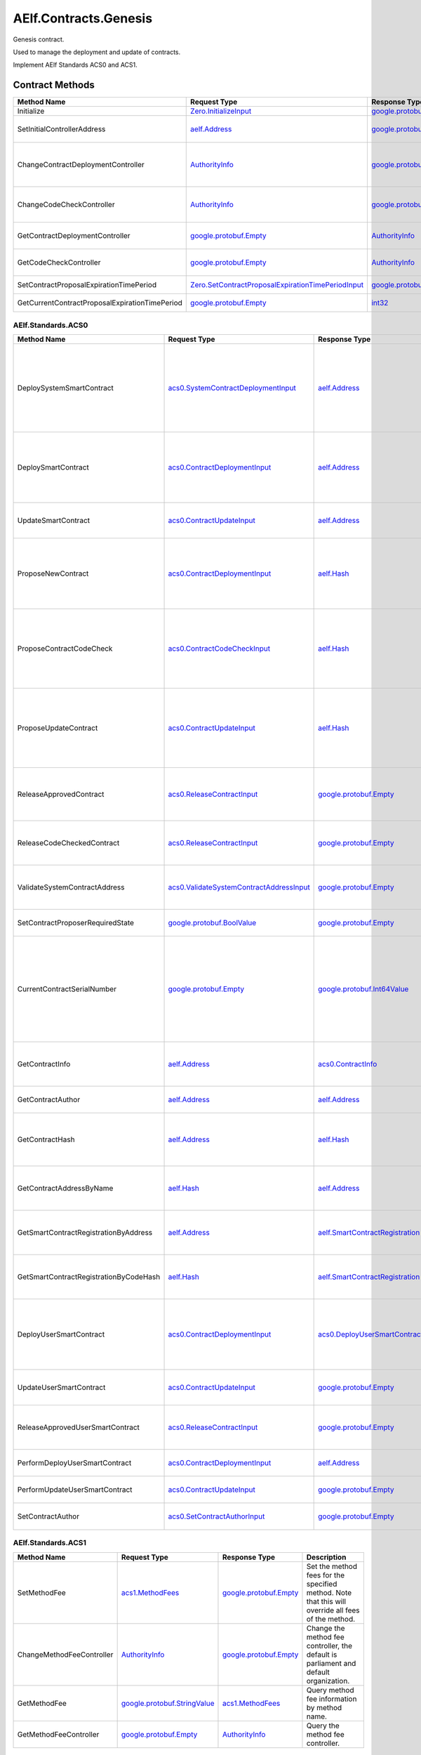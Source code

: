 AElf.Contracts.Genesis
----------------------

Genesis contract.

Used to manage the deployment and update of contracts.

Implement AElf Standards ACS0 and ACS1. 

Contract Methods
~~~~~~~~~~~~~~~~

+---------------------------------------------------+------------------------------------------------------------------------------------------------------------------------------------+--------------------------------------------------------------------------------------+-------------------------------------------------------------------------------------------------------------------------------------------------+
| Method Name                                       | Request Type                                                                                                                       | Response Type                                                                        | Description                                                                                                                                     |
+===================================================+====================================================================================================================================+======================================================================================+=================================================================================================================================================+
| Initialize                                        | `Zero.InitializeInput <#Zero.InitializeInput>`__                                                                                   | `google.protobuf.Empty <#google.protobuf.Empty>`__                                   | Initialize the genesis contract.                                                                                                                |
+---------------------------------------------------+------------------------------------------------------------------------------------------------------------------------------------+--------------------------------------------------------------------------------------+-------------------------------------------------------------------------------------------------------------------------------------------------+
| SetInitialControllerAddress                       | `aelf.Address <#aelf.Address>`__                                                                                                   | `google.protobuf.Empty <#google.protobuf.Empty>`__                                   | Set initial controller address for CodeCheckController and ContractDeploymentController.                                                        |
+---------------------------------------------------+------------------------------------------------------------------------------------------------------------------------------------+--------------------------------------------------------------------------------------+-------------------------------------------------------------------------------------------------------------------------------------------------+
| ChangeContractDeploymentController                | `AuthorityInfo <#AuthorityInfo>`__                                                                                                 | `google.protobuf.Empty <#google.protobuf.Empty>`__                                   | Modify the contract deployment controller authority. Note: Only old controller has permission to do this.                                       |
+---------------------------------------------------+------------------------------------------------------------------------------------------------------------------------------------+--------------------------------------------------------------------------------------+-------------------------------------------------------------------------------------------------------------------------------------------------+
| ChangeCodeCheckController                         | `AuthorityInfo <#AuthorityInfo>`__                                                                                                 | `google.protobuf.Empty <#google.protobuf.Empty>`__                                   | Modify the contract code check controller authority. Note: Only old controller has permission to do this.                                       |
+---------------------------------------------------+------------------------------------------------------------------------------------------------------------------------------------+--------------------------------------------------------------------------------------+-------------------------------------------------------------------------------------------------------------------------------------------------+
| GetContractDeploymentController                   | `google.protobuf.Empty <#google.protobuf.Empty>`__                                                                                 | `AuthorityInfo <#AuthorityInfo>`__                                                   | Query the ContractDeploymentController authority info.                                                                                          |
+---------------------------------------------------+------------------------------------------------------------------------------------------------------------------------------------+--------------------------------------------------------------------------------------+-------------------------------------------------------------------------------------------------------------------------------------------------+
| GetCodeCheckController                            | `google.protobuf.Empty <#google.protobuf.Empty>`__                                                                                 | `AuthorityInfo <#AuthorityInfo>`__                                                   | Query the CodeCheckController authority info.                                                                                                   |
+---------------------------------------------------+------------------------------------------------------------------------------------------------------------------------------------+--------------------------------------------------------------------------------------+-------------------------------------------------------------------------------------------------------------------------------------------------+
| SetContractProposalExpirationTimePeriod           | `Zero.SetContractProposalExpirationTimePeriodInput <#Zero.SetContractProposalExpirationTimePeriodInput>`__                         | `google.protobuf.Empty <#google.protobuf.Empty>`__                                   | Set expiration time for contract proposals, 72 hours by default                                                                                 |
+---------------------------------------------------+------------------------------------------------------------------------------------------------------------------------------------+--------------------------------------------------------------------------------------+-------------------------------------------------------------------------------------------------------------------------------------------------+
| GetCurrentContractProposalExpirationTimePeriod    | `google.protobuf.Empty <#google.protobuf.Empty>`__                                                                                 | `int32 <#int32>`__                                                                   | get the expiration time for the current contract proposal                                                                                       |
+---------------------------------------------------+------------------------------------------------------------------------------------------------------------------------------------+--------------------------------------------------------------------------------------+-------------------------------------------------------------------------------------------------------------------------------------------------+

AElf.Standards.ACS0
^^^^^^^^^^^^^^^^^^^

+------------------------------------------+------------------------------------------------------------------------------------------+--------------------------------------------------------------------------------------+------------------------------------------------------------------------------------------------------------------------------------------+
| Method Name                              | Request Type                                                                             | Response Type                                                                        | Description                                                                                                                              |
+==========================================+==========================================================================================+======================================================================================+==========================================================================================================================================+
| DeploySystemSmartContract                | `acs0.SystemContractDeploymentInput <#acs0.SystemContractDeploymentInput>`__             | `aelf.Address <#aelf.Address>`__                                                     | Deploy a system smart contract on chain and return the address of the system contract deployed.                                          |
+------------------------------------------+------------------------------------------------------------------------------------------+--------------------------------------------------------------------------------------+------------------------------------------------------------------------------------------------------------------------------------------+
| DeploySmartContract                      | `acs0.ContractDeploymentInput <#acs0.ContractDeploymentInput>`__                         | `aelf.Address <#aelf.Address>`__                                                     | Deploy a smart contract on chain and return the address of the contract deployed.                                                        |
+------------------------------------------+------------------------------------------------------------------------------------------+--------------------------------------------------------------------------------------+------------------------------------------------------------------------------------------------------------------------------------------+
| UpdateSmartContract                      | `acs0.ContractUpdateInput <#acs0.ContractUpdateInput>`__                                 | `aelf.Address <#aelf.Address>`__                                                     | Update a smart contract on chain.                                                                                                        |
+------------------------------------------+------------------------------------------------------------------------------------------+--------------------------------------------------------------------------------------+------------------------------------------------------------------------------------------------------------------------------------------+
| ProposeNewContract                       | `acs0.ContractDeploymentInput <#acs0.ContractDeploymentInput>`__                         | `aelf.Hash <#aelf.Hash>`__                                                           | Create a proposal to deploy a new contract and returns the id of the proposed contract.                                                  |
+------------------------------------------+------------------------------------------------------------------------------------------+--------------------------------------------------------------------------------------+------------------------------------------------------------------------------------------------------------------------------------------+
| ProposeContractCodeCheck                 | `acs0.ContractCodeCheckInput <#acs0.ContractCodeCheckInput>`__                           | `aelf.Hash <#aelf.Hash>`__                                                           | Create a proposal to check the code of a contract and return the id of the proposed contract.                                            |
+------------------------------------------+------------------------------------------------------------------------------------------+--------------------------------------------------------------------------------------+------------------------------------------------------------------------------------------------------------------------------------------+
| ProposeUpdateContract                    | `acs0.ContractUpdateInput <#acs0.ContractUpdateInput>`__                                 | `aelf.Hash <#aelf.Hash>`__                                                           | Create a proposal to update the specified contract and return the id of the proposed contract.                                           |
+------------------------------------------+------------------------------------------------------------------------------------------+--------------------------------------------------------------------------------------+------------------------------------------------------------------------------------------------------------------------------------------+
| ReleaseApprovedContract                  | `acs0.ReleaseContractInput <#acs0.ReleaseContractInput>`__                               | `google.protobuf.Empty <#google.protobuf.Empty>`__                                   | Release the contract proposal which has been approved.                                                                                   |
+------------------------------------------+------------------------------------------------------------------------------------------+--------------------------------------------------------------------------------------+------------------------------------------------------------------------------------------------------------------------------------------+
| ReleaseCodeCheckedContract               | `acs0.ReleaseContractInput <#acs0.ReleaseContractInput>`__                               | `google.protobuf.Empty <#google.protobuf.Empty>`__                                   | Release the proposal which has passed the code check.                                                                                    |
+------------------------------------------+------------------------------------------------------------------------------------------+--------------------------------------------------------------------------------------+------------------------------------------------------------------------------------------------------------------------------------------+
| ValidateSystemContractAddress            | `acs0.ValidateSystemContractAddressInput <#acs0.ValidateSystemContractAddressInput>`__   | `google.protobuf.Empty <#google.protobuf.Empty>`__                                   | Validate whether the input system contract exists.                                                                                       |
+------------------------------------------+------------------------------------------------------------------------------------------+--------------------------------------------------------------------------------------+------------------------------------------------------------------------------------------------------------------------------------------+
| SetContractProposerRequiredState         | `google.protobuf.BoolValue <#google.protobuf.BoolValue>`__                               | `google.protobuf.Empty <#google.protobuf.Empty>`__                                   | Set authority of contract deployment.                                                                                                    |
+------------------------------------------+------------------------------------------------------------------------------------------+--------------------------------------------------------------------------------------+------------------------------------------------------------------------------------------------------------------------------------------+
| CurrentContractSerialNumber              | `google.protobuf.Empty <#google.protobuf.Empty>`__                                       | `google.protobuf.Int64Value <#google.protobuf.Int64Value>`__                         | Get the current serial number of genesis contract (corresponds to the serial number that will be given to the next deployed contract).   |
+------------------------------------------+------------------------------------------------------------------------------------------+--------------------------------------------------------------------------------------+------------------------------------------------------------------------------------------------------------------------------------------+
| GetContractInfo                          | `aelf.Address <#aelf.Address>`__                                                         | `acs0.ContractInfo <#acs0.ContractInfo>`__                                           | Get detailed information about the specified contract.                                                                                   |
+------------------------------------------+------------------------------------------------------------------------------------------+--------------------------------------------------------------------------------------+------------------------------------------------------------------------------------------------------------------------------------------+
| GetContractAuthor                        | `aelf.Address <#aelf.Address>`__                                                         | `aelf.Address <#aelf.Address>`__                                                     | Get author of the specified contract.                                                                                                    |
+------------------------------------------+------------------------------------------------------------------------------------------+--------------------------------------------------------------------------------------+------------------------------------------------------------------------------------------------------------------------------------------+
| GetContractHash                          | `aelf.Address <#aelf.Address>`__                                                         | `aelf.Hash <#aelf.Hash>`__                                                           | Get the code hash of the contract about the specified address.                                                                           |
+------------------------------------------+------------------------------------------------------------------------------------------+--------------------------------------------------------------------------------------+------------------------------------------------------------------------------------------------------------------------------------------+
| GetContractAddressByName                 | `aelf.Hash <#aelf.Hash>`__                                                               | `aelf.Address <#aelf.Address>`__                                                     | Get the address of a system contract by its name.                                                                                        |
+------------------------------------------+------------------------------------------------------------------------------------------+--------------------------------------------------------------------------------------+------------------------------------------------------------------------------------------------------------------------------------------+
| GetSmartContractRegistrationByAddress    | `aelf.Address <#aelf.Address>`__                                                         | `aelf.SmartContractRegistration <#aelf.SmartContractRegistration>`__                 | Get the registration of a smart contract by its address.                                                                                 |
+------------------------------------------+------------------------------------------------------------------------------------------+--------------------------------------------------------------------------------------+------------------------------------------------------------------------------------------------------------------------------------------+
| GetSmartContractRegistrationByCodeHash   | `aelf.Hash <#aelf.Hash>`__                                                               | `aelf.SmartContractRegistration <#aelf.SmartContractRegistration>`__                 | Get the registration of a smart contract by code hash.                                                                                   |
+------------------------------------------+------------------------------------------------------------------------------------------+--------------------------------------------------------------------------------------+------------------------------------------------------------------------------------------------------------------------------------------+
| DeployUserSmartContract                  | `acs0.ContractDeploymentInput <#acs0.ContractDeploymentInput>`__                         | `acs0.DeployUserSmartContractOutput <#acs0.DeployUserSmartContractOutput>`__         | Deploy a user smart contract on chain and return the hash of the contract code.                                                          |
+------------------------------------------+------------------------------------------------------------------------------------------+--------------------------------------------------------------------------------------+------------------------------------------------------------------------------------------------------------------------------------------+
| UpdateUserSmartContract                  | `acs0.ContractUpdateInput <#acs0.ContractUpdateInput>`__                                 | `google.protobuf.Empty <#google.protobuf.Empty>`__                                   | Update a user smart contract on chain.                                                                                                   |
+------------------------------------------+------------------------------------------------------------------------------------------+--------------------------------------------------------------------------------------+------------------------------------------------------------------------------------------------------------------------------------------+
| ReleaseApprovedUserSmartContract         | `acs0.ReleaseContractInput <#acs0.ReleaseContractInput>`__                               | `google.protobuf.Empty <#google.protobuf.Empty>`__                                   | Release the proposal which has passed the code check.                                                                                    |
+------------------------------------------+------------------------------------------------------------------------------------------+--------------------------------------------------------------------------------------+------------------------------------------------------------------------------------------------------------------------------------------+
| PerformDeployUserSmartContract           | `acs0.ContractDeploymentInput <#acs0.ContractDeploymentInput>`__                         | `aelf.Address <#aelf.Address>`__                                                     | Perform user contract deployment.                                                                                                        |
+------------------------------------------+------------------------------------------------------------------------------------------+--------------------------------------------------------------------------------------+------------------------------------------------------------------------------------------------------------------------------------------+
| PerformUpdateUserSmartContract           | `acs0.ContractUpdateInput <#acs0.ContractUpdateInput>`__                                 | `google.protobuf.Empty <#google.protobuf.Empty>`__                                   | Perform user contract update.                                                                                                            |
+------------------------------------------+------------------------------------------------------------------------------------------+--------------------------------------------------------------------------------------+------------------------------------------------------------------------------------------------------------------------------------------+
| SetContractAuthor                        | `acs0.SetContractAuthorInput <#acs0.SetContractAuthorInput>`__                           | `google.protobuf.Empty <#google.protobuf.Empty>`__                                   | Set author of the specified contract.                                                                                                    |
+------------------------------------------+------------------------------------------------------------------------------------------+--------------------------------------------------------------------------------------+------------------------------------------------------------------------------------------------------------------------------------------+


AElf.Standards.ACS1
^^^^^^^^^^^^^^^^^^^

+-----------------------------+------------------------------------------------------------------+------------------------------------------------------+------------------------------------------------------------------------------------------------------+
| Method Name                 | Request Type                                                     | Response Type                                        | Description                                                                                          |
+=============================+==================================================================+======================================================+======================================================================================================+
| SetMethodFee                | `acs1.MethodFees <#acs1.MethodFees>`__                           | `google.protobuf.Empty <#google.protobuf.Empty>`__   | Set the method fees for the specified method. Note that this will override all fees of the method.   |
+-----------------------------+------------------------------------------------------------------+------------------------------------------------------+------------------------------------------------------------------------------------------------------+
| ChangeMethodFeeController   | `AuthorityInfo <#AuthorityInfo>`__                               | `google.protobuf.Empty <#google.protobuf.Empty>`__   | Change the method fee controller, the default is parliament and default organization.                |
+-----------------------------+------------------------------------------------------------------+------------------------------------------------------+------------------------------------------------------------------------------------------------------+
| GetMethodFee                | `google.protobuf.StringValue <#google.protobuf.StringValue>`__   | `acs1.MethodFees <#acs1.MethodFees>`__               | Query method fee information by method name.                                                         |
+-----------------------------+------------------------------------------------------------------+------------------------------------------------------+------------------------------------------------------------------------------------------------------+
| GetMethodFeeController      | `google.protobuf.Empty <#google.protobuf.Empty>`__               | `AuthorityInfo <#AuthorityInfo>`__                   | Query the method fee controller.                                                                     |
+-----------------------------+------------------------------------------------------------------+------------------------------------------------------+------------------------------------------------------------------------------------------------------+

.. raw:: html

   <!-- end Files -->

Contract Types
~~~~~~~~~~~~~~

AElf.Contracts.Genesis
^^^^^^^^^^^^^^^^^^^^^^

.. raw:: html

   <div id="Zero.ContractProposingInput">

.. raw:: html

   </div>

Zero.ContractProposingInput
'''''''''''''''''''''''''''

+-----------------+-------------------------------------------------------------------------+-----------------------------------------------------------+---------+
| Field           | Type                                                                    | Description                                               | Label   |
+=================+=========================================================================+===========================================================+=========+
| proposer        | `aelf.Address <#aelf.Address>`__                                        | The address of proposer for contract deployment/update.   |         |
+-----------------+-------------------------------------------------------------------------+-----------------------------------------------------------+---------+
| status          | `ContractProposingInputStatus <#Zero.ContractProposingInputStatus>`__   | The status of proposal.                                   |         |
+-----------------+-------------------------------------------------------------------------+-----------------------------------------------------------+---------+
| expired\_time   | `google.protobuf.Timestamp <#google.protobuf.Timestamp>`__              | The expiration time of proposal.                          |         |
+-----------------+-------------------------------------------------------------------------+-----------------------------------------------------------+---------+

.. raw:: html

   <div id="Zero.InitializeInput">

.. raw:: html

   </div>

Zero.InitializeInput
''''''''''''''''''''

+---------------------------------------------+--------------------+----------------------------------------------------------+---------+
| Field                                       | Type               | Description                                              | Label   |
+=============================================+====================+==========================================================+=========+
| contract\_deployment\_authority\_required   | `bool <#bool>`__   | Whether contract deployment/update requires authority.   |         |
+---------------------------------------------+--------------------+----------------------------------------------------------+---------+

.. raw:: html

   <div id="Zero.ContractProposingInputStatus">

.. raw:: html

   </div>

Zero.ContractProposingInputStatus
'''''''''''''''''''''''''''''''''

+-------------------------+----------+---------------------------------------+
| Name                    | Number   | Description                           |
+=========================+==========+=======================================+
| PROPOSED                | 0        | Proposal is proposed.                 |
+-------------------------+----------+---------------------------------------+
| APPROVED                | 1        | Proposal is approved by parliament.   |
+-------------------------+----------+---------------------------------------+
| CODE\_CHECK\_PROPOSED   | 2        | Code check is proposed.               |
+-------------------------+----------+---------------------------------------+
| CODE\_CHECKED           | 3        | Passed code checks.                   |
+-------------------------+----------+---------------------------------------+

.. raw:: html

   <div id="Zero.SetContractProposalExpirationTimePeriodInput">

.. raw:: html

   </div>

Zero.SetContractProposalExpirationTimePeriodInput
'''''''''''''''''''''''''''''''''''''''''''''''''

+------------------------+------------------------------------+---------------------------------------------+---------+
| Field                  | Type                               | Description                                 | Label   |
+========================+====================================+=============================================+=========+
| expiration_time_period | `int32 <#int32>`__                 | the period of expiration time               |         |
+------------------------+------------------------------------+---------------------------------------------+---------+

AElf.Standards.ACS0
^^^^^^^^^^^^^^^^^^^

.. raw:: html

   <div id="acs0.CodeCheckRequired">

.. raw:: html

   </div>

acs0.CodeCheckRequired
''''''''''''''''''''''

+-----------------------------------+------------------------------+-----------------------------------------------------+---------+
| Field                             | Type                         | Description                                         | Label   |
+===================================+==============================+=====================================================+=========+
| code                              | `bytes <#bytes>`__           | The byte array of the contract code.                |         |
+-----------------------------------+------------------------------+-----------------------------------------------------+---------+
| proposed\_contract\_input\_hash   | `aelf.Hash <#aelf.Hash>`__   | The id of the proposed contract.                    |         |
+-----------------------------------+------------------------------+-----------------------------------------------------+---------+
| category                          | `sint32 <#sint32>`__         | The category of contract code(0: C#).               |         |
+-----------------------------------+------------------------------+-----------------------------------------------------+---------+
| is\_system\_contract              | `bool <#bool>`__             | Indicates if the contract is the system contract.   |         |
+-----------------------------------+------------------------------+-----------------------------------------------------+---------+

.. raw:: html

   <div id="acs0.CodeUpdated">

.. raw:: html

   </div>

acs0.CodeUpdated
''''''''''''''''

+-------------------+------------------------------------+--------------------------------------------+---------+
| Field             | Type                               | Description                                | Label   |
+===================+====================================+============================================+=========+
| address           | `aelf.Address <#aelf.Address>`__   | The address of the updated contract.       |         |
+-------------------+------------------------------------+--------------------------------------------+---------+
| old\_code\_hash   | `aelf.Hash <#aelf.Hash>`__         | The byte array of the old contract code.   |         |
+-------------------+------------------------------------+--------------------------------------------+---------+
| new\_code\_hash   | `aelf.Hash <#aelf.Hash>`__         | The byte array of the new contract code.   |         |
+-------------------+------------------------------------+--------------------------------------------+---------+
| version           | `int32 <#int32>`__                 | The version of the current contract.       |         |
+-------------------+------------------------------------+--------------------------------------------+---------+

.. raw:: html

   <div id="acs0.ContractCodeCheckInput">

.. raw:: html

   </div>

acs0.ContractCodeCheckInput
'''''''''''''''''''''''''''

+-----------------------------------+------------------------------+-----------------------------------------------------------------------------------------+---------+
| Field                             | Type                         | Description                                                                             | Label   |
+===================================+==============================+=========================================================================================+=========+
| contract\_input                   | `bytes <#bytes>`__           | The byte array of the contract code to be checked.                                      |         |
+-----------------------------------+------------------------------+-----------------------------------------------------------------------------------------+---------+
| is\_contract\_deployment          | `bool <#bool>`__             | Whether the input contract is to be deployed or updated.                                |         |
+-----------------------------------+------------------------------+-----------------------------------------------------------------------------------------+---------+
| code\_check\_release\_method      | `string <#string>`__         | Method to call after code check complete(DeploySmartContract or UpdateSmartContract).   |         |
+-----------------------------------+------------------------------+-----------------------------------------------------------------------------------------+---------+
| proposed\_contract\_input\_hash   | `aelf.Hash <#aelf.Hash>`__   | The id of the proposed contract.                                                        |         |
+-----------------------------------+------------------------------+-----------------------------------------------------------------------------------------+---------+
| category                          | `sint32 <#sint32>`__         | The category of contract code(0: C#).                                                   |         |
+-----------------------------------+------------------------------+-----------------------------------------------------------------------------------------+---------+
| is\_system\_contract              | `bool <#bool>`__             | Indicates if the contract is the system contract.                                       |         |
+-----------------------------------+------------------------------+-----------------------------------------------------------------------------------------+---------+

.. raw:: html

   <div id="acs0.ContractDeployed">

.. raw:: html

   </div>

acs0.ContractDeployed
'''''''''''''''''''''

+--------------+------------------------------------+-----------------------------------------------------------------------------+---------+
| Field        | Type                               | Description                                                                 | Label   |
+==============+====================================+=============================================================================+=========+
| author       | `aelf.Address <#aelf.Address>`__   | The author of the contract, this is the person who deployed the contract.   |         |
+--------------+------------------------------------+-----------------------------------------------------------------------------+---------+
| code\_hash   | `aelf.Hash <#aelf.Hash>`__         | The hash of the contract code.                                              |         |
+--------------+------------------------------------+-----------------------------------------------------------------------------+---------+
| address      | `aelf.Address <#aelf.Address>`__   | The address of the contract.                                                |         |
+--------------+------------------------------------+-----------------------------------------------------------------------------+---------+
| version      | `int32 <#int32>`__                 | The version of the current contract.                                        |         |
+--------------+------------------------------------+-----------------------------------------------------------------------------+---------+
| Name         | `aelf.Hash <#aelf.Hash>`__         | The name of the contract. It has to be unique.                              |         |
+--------------+------------------------------------+-----------------------------------------------------------------------------+---------+

.. raw:: html

   <div id="acs0.ContractDeploymentInput">

.. raw:: html

   </div>

acs0.ContractDeploymentInput
''''''''''''''''''''''''''''

+------------+------------------------+-----------------------------------------+---------+
| Field      | Type                   | Description                             | Label   |
+============+========================+=========================================+=========+
| category   | `sint32 <#sint32>`__   | The category of contract code(0: C#).   |         |
+------------+------------------------+-----------------------------------------+---------+
| code       | `bytes <#bytes>`__     | The byte array of the contract code.    |         |
+------------+------------------------+-----------------------------------------+---------+

.. raw:: html

   <div id="acs0.ContractInfo">

.. raw:: html

   </div>

acs0.ContractInfo
'''''''''''''''''

+------------------------+------------------------------------+-----------------------------------------------------------------------------+---------+
| Field                  | Type                               | Description                                                                 | Label   |
+========================+====================================+=============================================================================+=========+
| serial\_number         | `int64 <#int64>`__                 | The serial number of the contract.                                          |         |
+------------------------+------------------------------------+-----------------------------------------------------------------------------+---------+
| author                 | `aelf.Address <#aelf.Address>`__   | The author of the contract, this is the person who deployed the contract.   |         |
+------------------------+------------------------------------+-----------------------------------------------------------------------------+---------+
| category               | `sint32 <#sint32>`__               | The category of contract code(0: C#).                                       |         |
+------------------------+------------------------------------+-----------------------------------------------------------------------------+---------+
| code\_hash             | `aelf.Hash <#aelf.Hash>`__         | The hash of the contract code.                                              |         |
+------------------------+------------------------------------+-----------------------------------------------------------------------------+---------+
| is\_system\_contract   | `bool <#bool>`__                   | Whether it is a system contract.                                            |         |
+------------------------+------------------------------------+-----------------------------------------------------------------------------+---------+
| version                | `int32 <#int32>`__                 | The version of the current contract.                                        |         |
+------------------------+------------------------------------+-----------------------------------------------------------------------------+---------+
| contract_version       | `string <#string>`__               | The version of the current contract.                                        |         |
+------------------------+------------------------------------+-----------------------------------------------------------------------------+---------+

.. raw:: html

   <div id="acs0.ContractProposed">

.. raw:: html

   </div>

acs0.ContractProposed
'''''''''''''''''''''

+-----------------------------------+------------------------------+------------------------------------+---------+
| Field                             | Type                         | Description                        | Label   |
+===================================+==============================+====================================+=========+
| proposed\_contract\_input\_hash   | `aelf.Hash <#aelf.Hash>`__   | The id of the proposed contract.   |         |
+-----------------------------------+------------------------------+------------------------------------+---------+

.. raw:: html

   <div id="acs0.ContractUpdateInput">

.. raw:: html

   </div>

acs0.ContractUpdateInput
''''''''''''''''''''''''

+-----------+------------------------------------+--------------------------------------------------+---------+
| Field     | Type                               | Description                                      | Label   |
+===========+====================================+==================================================+=========+
| address   | `aelf.Address <#aelf.Address>`__   | The contract address that needs to be updated.   |         |
+-----------+------------------------------------+--------------------------------------------------+---------+
| code      | `bytes <#bytes>`__                 | The byte array of the new contract code.         |         |
+-----------+------------------------------------+--------------------------------------------------+---------+

.. raw:: html

   <div id="acs0.ReleaseContractInput">

.. raw:: html

   </div>

acs0.ReleaseContractInput
'''''''''''''''''''''''''

+-----------------------------------+------------------------------+------------------------------------+---------+
| Field                             | Type                         | Description                        | Label   |
+===================================+==============================+====================================+=========+
| proposal\_id                      | `aelf.Hash <#aelf.Hash>`__   | The hash of the proposal.          |         |
+-----------------------------------+------------------------------+------------------------------------+---------+
| proposed\_contract\_input\_hash   | `aelf.Hash <#aelf.Hash>`__   | The id of the proposed contract.   |         |
+-----------------------------------+------------------------------+------------------------------------+---------+

.. raw:: html

   <div id="acs0.SystemContractDeploymentInput">

.. raw:: html

   </div>

acs0.SystemContractDeploymentInput
''''''''''''''''''''''''''''''''''

+-----------------------------------+-------------------------------------------------------------------------------------------------------------------------------------------+-------------------------------------------------------------------------------------------------------------------------+---------+
| Field                             | Type                                                                                                                                      | Description                                                                                                             | Label   |
+===================================+===========================================================================================================================================+=========================================================================================================================+=========+
| category                          | `sint32 <#sint32>`__                                                                                                                      | The category of contract code(0: C#).                                                                                   |         |
+-----------------------------------+-------------------------------------------------------------------------------------------------------------------------------------------+-------------------------------------------------------------------------------------------------------------------------+---------+
| code                              | `bytes <#bytes>`__                                                                                                                        | The byte array of the contract code.                                                                                    |         |
+-----------------------------------+-------------------------------------------------------------------------------------------------------------------------------------------+-------------------------------------------------------------------------------------------------------------------------+---------+
| name                              | `aelf.Hash <#aelf.Hash>`__                                                                                                                | The name of the contract. It has to be unique.                                                                          |         |
+-----------------------------------+-------------------------------------------------------------------------------------------------------------------------------------------+-------------------------------------------------------------------------------------------------------------------------+---------+
| transaction\_method\_call\_list   | `SystemContractDeploymentInput.SystemTransactionMethodCallList <#acs0.SystemContractDeploymentInput.SystemTransactionMethodCallList>`__   | An initial list of transactions for the system contract, which is executed in sequence when the contract is deployed.   |         |
+-----------------------------------+-------------------------------------------------------------------------------------------------------------------------------------------+-------------------------------------------------------------------------------------------------------------------------+---------+

.. raw:: html

   <div
   id="acs0.SystemContractDeploymentInput.SystemTransactionMethodCall">

.. raw:: html

   </div>

acs0.SystemContractDeploymentInput.SystemTransactionMethodCall
''''''''''''''''''''''''''''''''''''''''''''''''''''''''''''''

+----------------+------------------------+--------------------------------------------+---------+
| Field          | Type                   | Description                                | Label   |
+================+========================+============================================+=========+
| method\_name   | `string <#string>`__   | The method name of system transaction.     |         |
+----------------+------------------------+--------------------------------------------+---------+
| params         | `bytes <#bytes>`__     | The params of system transaction method.   |         |
+----------------+------------------------+--------------------------------------------+---------+

.. raw:: html

   <div
   id="acs0.SystemContractDeploymentInput.SystemTransactionMethodCallList">

.. raw:: html

   </div>

acs0.SystemContractDeploymentInput.SystemTransactionMethodCallList
''''''''''''''''''''''''''''''''''''''''''''''''''''''''''''''''''

+---------+-----------------------------------------------------------------------------------------------------------------------------------+------------------------------------+------------+
| Field   | Type                                                                                                                              | Description                        | Label      |
+=========+===================================================================================================================================+====================================+============+
| value   | `SystemContractDeploymentInput.SystemTransactionMethodCall <#acs0.SystemContractDeploymentInput.SystemTransactionMethodCall>`__   | The list of system transactions.   | repeated   |
+---------+-----------------------------------------------------------------------------------------------------------------------------------+------------------------------------+------------+

.. raw:: html

   <div id="acs0.ValidateSystemContractAddressInput">

.. raw:: html

   </div>

acs0.ValidateSystemContractAddressInput
'''''''''''''''''''''''''''''''''''''''

+--------------------------------+------------------------------------+----------------------------------+---------+
| Field                          | Type                               | Description                      | Label   |
+================================+====================================+==================================+=========+
| system\_contract\_hash\_name   | `aelf.Hash <#aelf.Hash>`__         | The name hash of the contract.   |         |
+--------------------------------+------------------------------------+----------------------------------+---------+
| address                        | `aelf.Address <#aelf.Address>`__   | The address of the contract.     |         |
+--------------------------------+------------------------------------+----------------------------------+---------+

.. raw:: html

   <div id="acs0.DeployUserSmartContractOutput">

.. raw:: html

   </div>

acs0.DeployUserSmartContractOutput
'''''''''''''''''''''''''''''''''''

+------------------------+------------------------------------+---------------------------------------------+---------+
| Field                  | Type                               | Description                                 | Label   |
+========================+====================================+=============================================+=========+
| code_hash              | `aelf.Hash <#aelf.Hash>`__         | The deployed or updated contract code hash. |         |
+------------------------+------------------------------------+---------------------------------------------+---------+

.. raw:: html

   <div id="acs0.SetContractAuthorInput">

.. raw:: html

   </div>

acs0.SetContractAuthorInput
'''''''''''''''''''''''''''''

+-----------------------------------+------------------------------------+------------------------------------------------------+---------+
| Field                             | Type                               | Description                                          | Label   |
+===================================+====================================+======================================================+=========+
| contract_address                  | `aelf.Address <#aelf.Address>`__   | The author's contract address needs to be updated.   |         |
+-----------------------------------+------------------------------------+------------------------------------------------------+---------+
| new_author                        | `aelf.Address <#aelf.Address>`__   | The new contract author.                             |         |
+-----------------------------------+------------------------------------+------------------------------------------------------+---------+

AElf.Standards.ACS1
^^^^^^^^^^^^^^^^^^^

.. raw:: html

   <div id="acs1.MethodFee">

.. raw:: html

   </div>

acs1.MethodFee
''''''''''''''

+--------------+------------------------+---------------------------------------+---------+
| Field        | Type                   | Description                           | Label   |
+==============+========================+=======================================+=========+
| symbol       | `string <#string>`__   | The token symbol of the method fee.   |         |
+--------------+------------------------+---------------------------------------+---------+
| basic\_fee   | `int64 <#int64>`__     | The amount of fees to be charged.     |         |
+--------------+------------------------+---------------------------------------+---------+

.. raw:: html

   <div id="acs1.MethodFees">

.. raw:: html

   </div>

acs1.MethodFees
'''''''''''''''

+-----------------------+-----------------------------------+----------------------------------------------------------------+------------+
| Field                 | Type                              | Description                                                    | Label      |
+=======================+===================================+================================================================+============+
| method\_name          | `string <#string>`__              | The name of the method to be charged.                          |            |
+-----------------------+-----------------------------------+----------------------------------------------------------------+------------+
| fees                  | `MethodFee <#acs1.MethodFee>`__   | List of fees to be charged.                                    | repeated   |
+-----------------------+-----------------------------------+----------------------------------------------------------------+------------+
| is\_size\_fee\_free   | `bool <#bool>`__                  | Optional based on the implementation of SetMethodFee method.   |            |
+-----------------------+-----------------------------------+----------------------------------------------------------------+------------+

AElf.Types
^^^^^^^^^^

.. raw:: html

   <div id="aelf.Address">

.. raw:: html

   </div>

aelf.Address
''''''''''''

+---------+----------------------+---------------+---------+
| Field   | Type                 | Description   | Label   |
+=========+======================+===============+=========+
| value   | `bytes <#bytes>`__   |               |         |
+---------+----------------------+---------------+---------+

.. raw:: html

   <div id="aelf.BinaryMerkleTree">

.. raw:: html

   </div>

aelf.BinaryMerkleTree
'''''''''''''''''''''

+---------------+-------------------------+---------------------------+------------+
| Field         | Type                    | Description               | Label      |
+===============+=========================+===========================+============+
| nodes         | `Hash <#aelf.Hash>`__   | The leaf nodes.           | repeated   |
+---------------+-------------------------+---------------------------+------------+
| root          | `Hash <#aelf.Hash>`__   | The root node hash.       |            |
+---------------+-------------------------+---------------------------+------------+
| leaf\_count   | `int32 <#int32>`__      | The count of leaf node.   |            |
+---------------+-------------------------+---------------------------+------------+

.. raw:: html

   <div id="aelf.Hash">

.. raw:: html

   </div>

aelf.Hash
'''''''''

+---------+----------------------+---------------+---------+
| Field   | Type                 | Description   | Label   |
+=========+======================+===============+=========+
| value   | `bytes <#bytes>`__   |               |         |
+---------+----------------------+---------------+---------+

.. raw:: html

   <div id="aelf.LogEvent">

.. raw:: html

   </div>

aelf.LogEvent
'''''''''''''

+----------------+-------------------------------+----------------------------------------------+------------+
| Field          | Type                          | Description                                  | Label      |
+================+===============================+==============================================+============+
| address        | `Address <#aelf.Address>`__   | The contract address.                        |            |
+----------------+-------------------------------+----------------------------------------------+------------+
| name           | `string <#string>`__          | The name of the log event.                   |            |
+----------------+-------------------------------+----------------------------------------------+------------+
| indexed        | `bytes <#bytes>`__            | The indexed data, used to calculate bloom.   | repeated   |
+----------------+-------------------------------+----------------------------------------------+------------+
| non\_indexed   | `bytes <#bytes>`__            | The non indexed data.                        |            |
+----------------+-------------------------------+----------------------------------------------+------------+

.. raw:: html

   <div id="aelf.MerklePath">

.. raw:: html

   </div>

aelf.MerklePath
'''''''''''''''

+-----------------------+---------------------------------------------+--------------------------+------------+
| Field                 | Type                                        | Description              | Label      |
+=======================+=============================================+==========================+============+
| merkle\_path\_nodes   | `MerklePathNode <#aelf.MerklePathNode>`__   | The merkle path nodes.   | repeated   |
+-----------------------+---------------------------------------------+--------------------------+------------+

.. raw:: html

   <div id="aelf.MerklePathNode">

.. raw:: html

   </div>

aelf.MerklePathNode
'''''''''''''''''''

+-------------------------+-------------------------+------------------------------------+---------+
| Field                   | Type                    | Description                        | Label   |
+=========================+=========================+====================================+=========+
| hash                    | `Hash <#aelf.Hash>`__   | The node hash.                     |         |
+-------------------------+-------------------------+------------------------------------+---------+
| is\_left\_child\_node   | `bool <#bool>`__        | Whether it is a left child node.   |         |
+-------------------------+-------------------------+------------------------------------+---------+

.. raw:: html

   <div id="aelf.SInt32Value">

.. raw:: html

   </div>

aelf.SInt32Value
''''''''''''''''

+---------+------------------------+---------------+---------+
| Field   | Type                   | Description   | Label   |
+=========+========================+===============+=========+
| value   | `sint32 <#sint32>`__   |               |         |
+---------+------------------------+---------------+---------+

.. raw:: html

   <div id="aelf.SInt64Value">

.. raw:: html

   </div>

aelf.SInt64Value
''''''''''''''''

+---------+------------------------+---------------+---------+
| Field   | Type                   | Description   | Label   |
+=========+========================+===============+=========+
| value   | `sint64 <#sint64>`__   |               |         |
+---------+------------------------+---------------+---------+

.. raw:: html

   <div id="aelf.ScopedStatePath">

.. raw:: html

   </div>

aelf.ScopedStatePath
''''''''''''''''''''

+-----------+-----------------------------------+----------------------------------------------------------+---------+
| Field     | Type                              | Description                                              | Label   |
+===========+===================================+==========================================================+=========+
| address   | `Address <#aelf.Address>`__       | The scope address, which will be the contract address.   |         |
+-----------+-----------------------------------+----------------------------------------------------------+---------+
| path      | `StatePath <#aelf.StatePath>`__   | The path of contract state.                              |         |
+-----------+-----------------------------------+----------------------------------------------------------+---------+

.. raw:: html

   <div id="aelf.SmartContractRegistration">

.. raw:: html

   </div>

aelf.SmartContractRegistration
''''''''''''''''''''''''''''''

+------------------------+-------------------------+-----------------------------------------+---------+
| Field                  | Type                    | Description                             | Label   |
+========================+=========================+=========================================+=========+
| category               | `sint32 <#sint32>`__    | The category of contract code(0: C#).   |         |
+------------------------+-------------------------+-----------------------------------------+---------+
| code                   | `bytes <#bytes>`__      | The byte array of the contract code.    |         |
+------------------------+-------------------------+-----------------------------------------+---------+
| code\_hash             | `Hash <#aelf.Hash>`__   | The hash of the contract code.          |         |
+------------------------+-------------------------+-----------------------------------------+---------+
| is\_system\_contract   | `bool <#bool>`__        | Whether it is a system contract.        |         |
+------------------------+-------------------------+-----------------------------------------+---------+
| version                | `int32 <#int32>`__      | The version of the current contract.    |         |
+------------------------+-------------------------+-----------------------------------------+---------+

.. raw:: html

   <div id="aelf.StatePath">

.. raw:: html

   </div>

aelf.StatePath
''''''''''''''

+---------+------------------------+---------------------------------------+------------+
| Field   | Type                   | Description                           | Label      |
+=========+========================+=======================================+============+
| parts   | `string <#string>`__   | The partial path of the state path.   | repeated   |
+---------+------------------------+---------------------------------------+------------+

.. raw:: html

   <div id="aelf.Transaction">

.. raw:: html

   </div>

aelf.Transaction
''''''''''''''''

+----------------------+-------------------------------+----------------------------------------------------------------------------------------------------------------------------------------------------------------------------------------------------+---------+
| Field                | Type                          | Description                                                                                                                                                                                        | Label   |
+======================+===============================+====================================================================================================================================================================================================+=========+
| from                 | `Address <#aelf.Address>`__   | The address of the sender of the transaction.                                                                                                                                                      |         |
+----------------------+-------------------------------+----------------------------------------------------------------------------------------------------------------------------------------------------------------------------------------------------+---------+
| to                   | `Address <#aelf.Address>`__   | The address of the contract when calling a contract.                                                                                                                                               |         |
+----------------------+-------------------------------+----------------------------------------------------------------------------------------------------------------------------------------------------------------------------------------------------+---------+
| ref\_block\_number   | `int64 <#int64>`__            | The height of the referenced block hash.                                                                                                                                                           |         |
+----------------------+-------------------------------+----------------------------------------------------------------------------------------------------------------------------------------------------------------------------------------------------+---------+
| ref\_block\_prefix   | `bytes <#bytes>`__            | The first four bytes of the referenced block hash.                                                                                                                                                 |         |
+----------------------+-------------------------------+----------------------------------------------------------------------------------------------------------------------------------------------------------------------------------------------------+---------+
| method\_name         | `string <#string>`__          | The name of a method in the smart contract at the To address.                                                                                                                                      |         |
+----------------------+-------------------------------+----------------------------------------------------------------------------------------------------------------------------------------------------------------------------------------------------+---------+
| params               | `bytes <#bytes>`__            | The parameters to pass to the smart contract method.                                                                                                                                               |         |
+----------------------+-------------------------------+----------------------------------------------------------------------------------------------------------------------------------------------------------------------------------------------------+---------+
| signature            | `bytes <#bytes>`__            | When signing a transaction it��s actually a subset of the fields: from/to and the target method as well as the parameter that were given. It also contains the reference block number and prefix.  |         |
+----------------------+-------------------------------+----------------------------------------------------------------------------------------------------------------------------------------------------------------------------------------------------+---------+

.. raw:: html

   <div id="aelf.TransactionExecutingStateSet">

.. raw:: html

   </div>

aelf.TransactionExecutingStateSet
'''''''''''''''''''''''''''''''''

+-----------+---------------------------------------------------------------------------------------------------+-----------------------+------------+
| Field     | Type                                                                                              | Description           | Label      |
+===========+===================================================================================================+=======================+============+
| writes    | `TransactionExecutingStateSet.WritesEntry <#aelf.TransactionExecutingStateSet.WritesEntry>`__     | The changed states.   | repeated   |
+-----------+---------------------------------------------------------------------------------------------------+-----------------------+------------+
| reads     | `TransactionExecutingStateSet.ReadsEntry <#aelf.TransactionExecutingStateSet.ReadsEntry>`__       | The read states.      | repeated   |
+-----------+---------------------------------------------------------------------------------------------------+-----------------------+------------+
| deletes   | `TransactionExecutingStateSet.DeletesEntry <#aelf.TransactionExecutingStateSet.DeletesEntry>`__   | The deleted states.   | repeated   |
+-----------+---------------------------------------------------------------------------------------------------+-----------------------+------------+

.. raw:: html

   <div id="aelf.TransactionExecutingStateSet.DeletesEntry">

.. raw:: html

   </div>

aelf.TransactionExecutingStateSet.DeletesEntry
''''''''''''''''''''''''''''''''''''''''''''''

+---------+------------------------+---------------+---------+
| Field   | Type                   | Description   | Label   |
+=========+========================+===============+=========+
| key     | `string <#string>`__   |               |         |
+---------+------------------------+---------------+---------+
| value   | `bool <#bool>`__       |               |         |
+---------+------------------------+---------------+---------+

.. raw:: html

   <div id="aelf.TransactionExecutingStateSet.ReadsEntry">

.. raw:: html

   </div>

aelf.TransactionExecutingStateSet.ReadsEntry
''''''''''''''''''''''''''''''''''''''''''''

+---------+------------------------+---------------+---------+
| Field   | Type                   | Description   | Label   |
+=========+========================+===============+=========+
| key     | `string <#string>`__   |               |         |
+---------+------------------------+---------------+---------+
| value   | `bool <#bool>`__       |               |         |
+---------+------------------------+---------------+---------+

.. raw:: html

   <div id="aelf.TransactionExecutingStateSet.WritesEntry">

.. raw:: html

   </div>

aelf.TransactionExecutingStateSet.WritesEntry
'''''''''''''''''''''''''''''''''''''''''''''

+---------+------------------------+---------------+---------+
| Field   | Type                   | Description   | Label   |
+=========+========================+===============+=========+
| key     | `string <#string>`__   |               |         |
+---------+------------------------+---------------+---------+
| value   | `bytes <#bytes>`__     |               |         |
+---------+------------------------+---------------+---------+

.. raw:: html

   <div id="aelf.TransactionResult">

.. raw:: html

   </div>

aelf.TransactionResult
''''''''''''''''''''''

+-------------------+---------------------------------------------------------------+----------------------------------------------------------------------------------------------------------------------------------------------------------------------------------------------------------------------------------------------------------------------------+------------+
| Field             | Type                                                          | Description                                                                                                                                                                                                                                                                | Label      |
+===================+===============================================================+============================================================================================================================================================================================================================================================================+============+
| transaction\_id   | `Hash <#aelf.Hash>`__                                         | The transaction id.                                                                                                                                                                                                                                                        |            |
+-------------------+---------------------------------------------------------------+----------------------------------------------------------------------------------------------------------------------------------------------------------------------------------------------------------------------------------------------------------------------------+------------+
| status            | `TransactionResultStatus <#aelf.TransactionResultStatus>`__   | The transaction result status.                                                                                                                                                                                                                                             |            |
+-------------------+---------------------------------------------------------------+----------------------------------------------------------------------------------------------------------------------------------------------------------------------------------------------------------------------------------------------------------------------------+------------+
| logs              | `LogEvent <#aelf.LogEvent>`__                                 | The log events.                                                                                                                                                                                                                                                            | repeated   |
+-------------------+---------------------------------------------------------------+----------------------------------------------------------------------------------------------------------------------------------------------------------------------------------------------------------------------------------------------------------------------------+------------+
| bloom             | `bytes <#bytes>`__                                            | Bloom filter for transaction logs. A transaction log event can be defined in the contract and stored in the bloom filter after the transaction is executed. Through this filter, we can quickly search for and determine whether a log exists in the transaction result.   |            |
+-------------------+---------------------------------------------------------------+----------------------------------------------------------------------------------------------------------------------------------------------------------------------------------------------------------------------------------------------------------------------------+------------+
| return\_value     | `bytes <#bytes>`__                                            | The return value of the transaction execution.                                                                                                                                                                                                                             |            |
+-------------------+---------------------------------------------------------------+----------------------------------------------------------------------------------------------------------------------------------------------------------------------------------------------------------------------------------------------------------------------------+------------+
| block\_number     | `int64 <#int64>`__                                            | The height of the block hat packages the transaction.                                                                                                                                                                                                                      |            |
+-------------------+---------------------------------------------------------------+----------------------------------------------------------------------------------------------------------------------------------------------------------------------------------------------------------------------------------------------------------------------------+------------+
| block\_hash       | `Hash <#aelf.Hash>`__                                         | The hash of the block hat packages the transaction.                                                                                                                                                                                                                        |            |
+-------------------+---------------------------------------------------------------+----------------------------------------------------------------------------------------------------------------------------------------------------------------------------------------------------------------------------------------------------------------------------+------------+
| error             | `string <#string>`__                                          | Failed execution error message.                                                                                                                                                                                                                                            |            |
+-------------------+---------------------------------------------------------------+----------------------------------------------------------------------------------------------------------------------------------------------------------------------------------------------------------------------------------------------------------------------------+------------+

.. raw:: html

   <div id="aelf.TransactionResultStatus">

.. raw:: html

   </div>

aelf.TransactionResultStatus
''''''''''''''''''''''''''''

+----------------------------+----------+-------------------------------------------------------------------------------------+
| Name                       | Number   | Description                                                                         |
+============================+==========+=====================================================================================+
| NOT\_EXISTED               | 0        | The execution result of the transaction does not exist.                             |
+----------------------------+----------+-------------------------------------------------------------------------------------+
| PENDING                    | 1        | The transaction is in the transaction pool waiting to be packaged.                  |
+----------------------------+----------+-------------------------------------------------------------------------------------+
| FAILED                     | 2        | Transaction execution failed.                                                       |
+----------------------------+----------+-------------------------------------------------------------------------------------+
| MINED                      | 3        | The transaction was successfully executed and successfully packaged into a block.   |
+----------------------------+----------+-------------------------------------------------------------------------------------+
| CONFLICT                   | 4        | When executed in parallel, there are conflicts with other transactions.             |
+----------------------------+----------+-------------------------------------------------------------------------------------+
| PENDING\_VALIDATION        | 5        | The transaction is waiting for validation.                                          |
+----------------------------+----------+-------------------------------------------------------------------------------------+
| NODE\_VALIDATION\_FAILED   | 6        | Transaction validation failed.                                                      |
+----------------------------+----------+-------------------------------------------------------------------------------------+

.. raw:: html

   <div id="AuthorityInfo">

.. raw:: html

   </div>

AuthorityInfo
'''''''''''''

+---------------------+------------------------------------+---------------------------------------------+---------+
| Field               | Type                               | Description                                 | Label   |
+=====================+====================================+=============================================+=========+
| contract\_address   | `aelf.Address <#aelf.Address>`__   | The contract address of the controller.     |         |
+---------------------+------------------------------------+---------------------------------------------+---------+
| owner\_address      | `aelf.Address <#aelf.Address>`__   | The address of the owner of the contract.   |         |
+---------------------+------------------------------------+---------------------------------------------+---------+